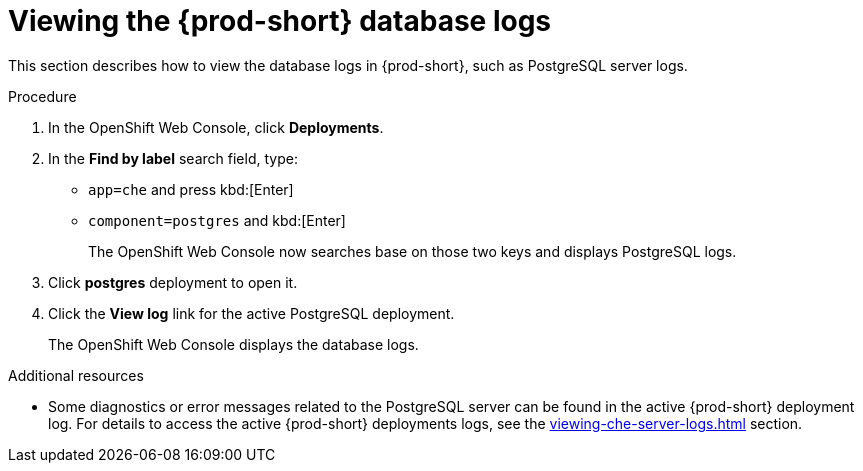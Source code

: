 // viewing-external-service-logs



[id="viewing-postgresql-server-logs_{context}"]
= Viewing the {prod-short} database logs

This section describes how to view the database logs in {prod-short}, such as PostgreSQL server logs.

.Procedure

. In the OpenShift Web Console, click *Deployments*.

. In the *Find by label* search field, type:
 ** `app=che` and press kbd:[Enter] 
 ** `component=postgres` and kbd:[Enter]
+
The OpenShift Web Console now searches base on those two keys and displays PostgreSQL logs.
 
. Click *postgres* deployment to open it.

. Click the *View log* link for the active PostgreSQL deployment.
+
The OpenShift Web Console displays the database logs.

.Additional resources

* Some diagnostics or error messages related to the PostgreSQL server can be found in the active {prod-short} deployment log. For details to access the active {prod-short} deployments logs, see the xref:viewing-che-server-logs.adoc[] section.
